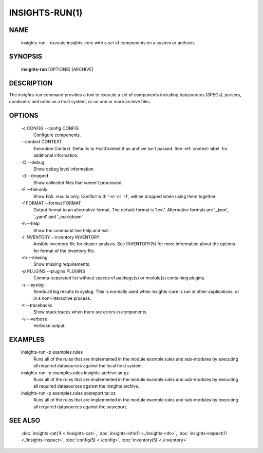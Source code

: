 ###############
INSIGHTS-RUN(1)
###############

NAME
====

    insights-run - execute insights-core with a set of components on a system or archives

SYNOPSIS
========

    **insights-run** [OPTIONS] [ARCHIVE]

DESCRIPTION
===========

The *insights-run* command provides a tool to execute a set of components including
datasources (SPECs), parsers, combiners and rules on a host system, or on one or more
archive files.

OPTIONS
=======

    -c CONFIG --config CONFIG
        Configure components.

    \-\-context CONTEXT
        Execution Context. Defaults to HostContext if an archive isn't passed.
        See :ref:`context-label` for additional information.

    -D --debug
        Show debug level information.

    -d --dropped
        Show collected files that weren't processed.

    -F --fail-only
        Show FAIL results only. Conflict with '-m' or '-f', will be dropped when using them together.

    -f FORMAT --format FORMAT
        Output format to an alternative format.  The default format is 'text'.  Alternative
        formats are '_json', '_yaml' and '_markdown'.

    -h --help
        Show the command line help and exit.

    -i INVENTORY --inventory INVENTORY
        Ansible inventory file for cluster analysis.  See INVENTORY(5) for more information
        about the options for format of the inventory file.

    -m --missing
        Show missing requirements.

    -p PLUGINS --plugins PLUGINS
        Comma-separated list without spaces of package(s) or module(s) containing plugins.

    -s --syslog
        Sends all log results to syslog.  This is normally used when insights-core is run
        in other applications, or in a non-interactive process.

    -t --tracebacks
        Show stack traces when there are errors in components.

    -v --verbose
        Verbose output.

EXAMPLES
========

    insights-run -p examples.rules
        Runs all of the rules that are implemented in the module example.rules and sub-modules
        by executing all required datasources against the local host system.

    insights-run -p examples.rules insights-archive.tar.gz
        Runs all of the rules that are implemented in the module example.rules and sub-modules
        by executing all required datasources against the insights archive.

    insights-run -p examples.rules sosreport.tar.xz
        Runs all of the rules that are implemented in the module example.rules and sub-modules
        by executing all required datasources against the sosreport.

SEE ALSO
========

    :doc:`insights-cat(1) <./insights-cat>`, :doc:`insights-info(1) <./insights-info>`, :doc:`insights-inspect(1) <./insights-inspect>`,
    :doc:`config(5) <./config>`, :doc:`inventory(5) <./inventory>`

